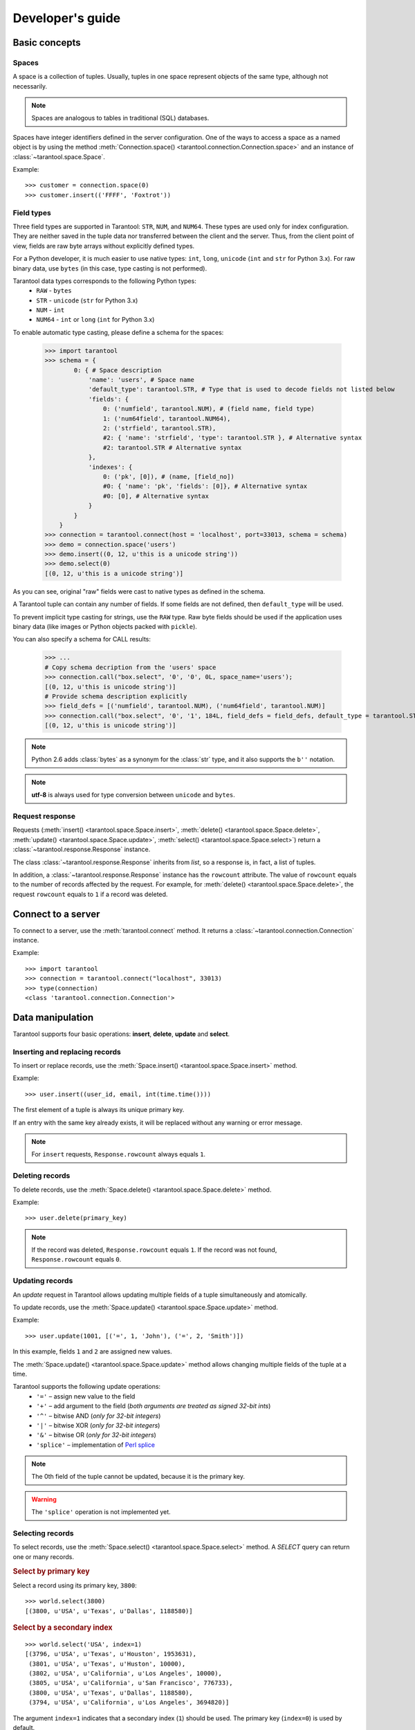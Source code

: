 .. encoding: utf-8

Developer's guide
=================

Basic concepts
--------------

Spaces
^^^^^^

A space is a collection of tuples.
Usually, tuples in one space represent objects of the same type,
although not necessarily.

.. note:: Spaces are analogous to tables in traditional (SQL) databases.

Spaces have integer identifiers defined in the server configuration.
One of the ways to access a space as a named object is by using the method
:meth:`Connection.space() <tarantool.connection.Connection.space>`
and an instance of :class:`~tarantool.space.Space`.

Example::

    >>> customer = connection.space(0)
    >>> customer.insert(('FFFF', 'Foxtrot'))


Field types
^^^^^^^^^^^

Three field types are supported in Tarantool: ``STR``, ``NUM``, and ``NUM64``.
These types are used only for index configuration.
They are neither saved in the tuple data nor transferred between the client and the server.
Thus, from the client point of view, fields are raw byte arrays
without explicitly defined types.

For a Python developer, it is much easier to use native types:
``int``, ``long``, ``unicode`` (``int`` and ``str`` for Python 3.x).
For raw binary data, use ``bytes`` (in this case, type casting is not performed).

Tarantool data types corresponds to the following Python types:
    • ``RAW`` - ``bytes``
    • ``STR`` - ``unicode`` (``str`` for Python 3.x)
    • ``NUM`` - ``int``
    • ``NUM64`` - ``int`` or ``long`` (``int`` for Python 3.x)

To enable automatic type casting, please define a schema for the spaces:

    >>> import tarantool
    >>> schema = {
            0: { # Space description
                'name': 'users', # Space name
                'default_type': tarantool.STR, # Type that is used to decode fields not listed below
                'fields': {
                    0: ('numfield', tarantool.NUM), # (field name, field type)
                    1: ('num64field', tarantool.NUM64),
                    2: ('strfield', tarantool.STR),
                    #2: { 'name': 'strfield', 'type': tarantool.STR }, # Alternative syntax
                    #2: tarantool.STR # Alternative syntax
                },
                'indexes': {
                    0: ('pk', [0]), # (name, [field_no])
                    #0: { 'name': 'pk', 'fields': [0]}, # Alternative syntax
                    #0: [0], # Alternative syntax
                }
            }
        }
    >>> connection = tarantool.connect(host = 'localhost', port=33013, schema = schema)
    >>> demo = connection.space('users')
    >>> demo.insert((0, 12, u'this is a unicode string'))
    >>> demo.select(0)
    [(0, 12, u'this is a unicode string')]

As you can see, original "raw" fields were cast to native types as defined in the schema.

A Tarantool tuple can contain any number of fields.
If some fields are not defined, then ``default_type`` will be used.

To prevent implicit type casting for strings, use the ``RAW`` type.
Raw byte fields should be used if the application uses binary data
(like images or Python objects packed with ``pickle``).

You can also specify a schema for CALL results:

    >>> ...
    # Copy schema decription from the 'users' space
    >>> connection.call("box.select", '0', '0', 0L, space_name='users');
    [(0, 12, u'this is unicode string')]
    # Provide schema description explicitly
    >>> field_defs = [('numfield', tarantool.NUM), ('num64field', tarantool.NUM)]
    >>> connection.call("box.select", '0', '1', 184L, field_defs = field_defs, default_type = tarantool.STR);
    [(0, 12, u'this is unicode string')]

.. note::

   Python 2.6 adds :class:`bytes` as a synonym for the :class:`str` type, and it also supports the ``b''`` notation.


.. note:: **utf-8** is always used for type conversion between ``unicode`` and ``bytes``.



Request response
^^^^^^^^^^^^^^^^

Requests (:meth:`insert() <tarantool.space.Space.insert>`,
:meth:`delete() <tarantool.space.Space.delete>`,
:meth:`update() <tarantool.space.Space.update>`,
:meth:`select() <tarantool.space.Space.select>`) return a
:class:`~tarantool.response.Response` instance.

The class :class:`~tarantool.response.Response` inherits from `list`,
so a response is, in fact, a list of tuples.

In addition, a :class:`~tarantool.response.Response` instance has the ``rowcount`` attribute.
The value of ``rowcount`` equals to the number of records affected by the request.
For example, for :meth:`delete() <tarantool.space.Space.delete>`,
the request ``rowcount`` equals to ``1`` if a record was deleted.



Connect to a server
-------------------

To connect to a server, use the :meth:`tarantool.connect` method.
It returns a :class:`~tarantool.connection.Connection` instance.

Example::

    >>> import tarantool
    >>> connection = tarantool.connect("localhost", 33013)
    >>> type(connection)
    <class 'tarantool.connection.Connection'>



Data manipulation
-----------------

Tarantool supports four basic operations:
**insert**, **delete**, **update** and **select**.


Inserting and replacing records
^^^^^^^^^^^^^^^^^^^^^^^^^^^^^^^

To insert or replace records, use the :meth:`Space.insert() <tarantool.space.Space.insert>`
method.

Example::

    >>> user.insert((user_id, email, int(time.time())))

The first element of a tuple is always its unique primary key.

If an entry with the same key already exists, it will be replaced
without any warning or error message.

.. note:: For ``insert`` requests, ``Response.rowcount`` always equals ``1``.


Deleting records
^^^^^^^^^^^^^^^^

To delete records, use the :meth:`Space.delete() <tarantool.space.Space.delete>` method.

Example::

    >>> user.delete(primary_key)

.. note:: If the record was deleted, ``Response.rowcount`` equals ``1``.
          If the record was not found, ``Response.rowcount`` equals ``0``.


Updating records
^^^^^^^^^^^^^^^^

An *update* request in Tarantool allows updating multiple
fields of a tuple simultaneously and atomically.

To update records, use the :meth:`Space.update() <tarantool.space.Space.update>`
method.

Example::

    >>> user.update(1001, [('=', 1, 'John'), ('=', 2, 'Smith')])

In this example, fields ``1`` and ``2`` are assigned new values.

The :meth:`Space.update() <tarantool.space.Space.update>` method allows changing
multiple fields of the tuple at a time.

Tarantool supports the following update operations:
    • ``'='`` – assign new value to the field
    • ``'+'`` – add argument to the field (*both arguments are treated as signed 32-bit ints*)
    • ``'^'`` – bitwise AND (*only for 32-bit integers*)
    • ``'|'`` – bitwise XOR (*only for 32-bit integers*)
    • ``'&'`` – bitwise OR  (*only for 32-bit integers*)
    • ``'splice'`` – implementation of `Perl splice <http://perldoc.perl.org/functions/splice.html>`_


.. note:: The 0th field of the tuple cannot be updated, because it is the primary key.

.. seealso:: See :meth:`Space.update() <tarantool.space.Space.update>` documentation for details.

.. warning:: The ``'splice'`` operation is not implemented yet.


Selecting records
^^^^^^^^^^^^^^^^^

To select records, use the :meth:`Space.select() <tarantool.space.Space.select>` method.
A *SELECT* query can return one or many records.


.. rubric:: Select by primary key

Select a record using its primary key, ``3800``::

    >>> world.select(3800)
    [(3800, u'USA', u'Texas', u'Dallas', 1188580)]


.. rubric:: Select by a secondary index

::

    >>> world.select('USA', index=1)
    [(3796, u'USA', u'Texas', u'Houston', 1953631),
     (3801, u'USA', u'Texas', u'Huston', 10000),
     (3802, u'USA', u'California', u'Los Angeles', 10000),
     (3805, u'USA', u'California', u'San Francisco', 776733),
     (3800, u'USA', u'Texas', u'Dallas', 1188580),
     (3794, u'USA', u'California', u'Los Angeles', 3694820)]


The argument ``index=1`` indicates that a secondary index (``1``) should be used.
The primary key (``index=0``) is used by default.

.. note:: Secondary indexes must be explicitly declared in the server configuration.


.. rubric:: Select by several keys

.. note:: This conforms to ``where key in (k1, k2, k3...)``.

Select records with primary key values ``3800``, ``3805`` and ``3796``::

    >>> world.select([3800, 3805, 3796])
    [(3800, u'USA', u'Texas', u'Dallas', 1188580),
     (3805, u'USA', u'California', u'San Francisco', 776733),
     (3796, u'USA', u'Texas', u'Houston', 1953631)]


.. rubric:: Retrieve a record by using a composite index

Select data on cities in Texas::

    >>> world.select([('USA', 'Texas')], index=1)
    [(3800, u'USA', u'Texas', u'Dallas', 1188580), (3796, u'USA', u'Texas', u'Houston', 1953631)]


.. rubric:: Select records by explicitly specifying field types

Tarantool has no strict schema, so all fields are raw binary byte arrays.
You can specify field types in the ``schema`` parameter of the connection.

Call server-side functions
--------------------------

A server-side function written in Lua can select and modify data,
access configuration, and perform administrative tasks.

To call a stored function, use the
:meth:`Connection.call() <tarantool.connection.Connection.call>` method.
(This method has an alias, :meth:`Space.call() <tarantool.space.Space.call>`.)

Example::

    >>> server.call("box.select_range", (1, 3, 2, 'AAAA'))
    [(3800, u'USA', u'Texas', u'Dallas', 1188580), (3794, u'USA', u'California', u'Los Angeles', 3694820)]

.. seealso::

    Tarantool documentation » `Insert one million tuples with a Lua stored procedure <https://www.tarantool.io/en/doc/latest/tutorials/lua_tutorials/#insert-one-million-tuples-with-a-lua-stored-procedure>`_
